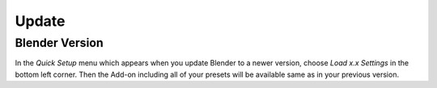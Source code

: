 Update
######

Blender Version
***************

In the *Quick Setup* menu which appears when you update Blender to a newer version, choose *Load x.x Settings* in the bottom left corner.
Then the Add-on including all of your presets will be available same as in your previous version.

